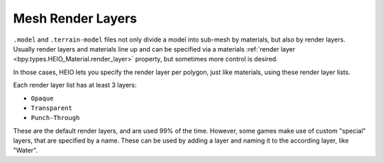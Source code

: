 
.. _bpy.types.HEIO_RenderLayer:

******************
Mesh Render Layers
******************

.. reference::

	:Panel:		:menuselection:`Properties --> Mesh Properties --> HEIO Mesh Properties --> Render Layers`


``.model`` and ``.terrain-model`` files not only divide a model into sub-mesh by materials, but
also by render layers. Usually render layers and materials line up and can be specified via a
materials :ref:`render layer <bpy.types.HEIO_Material.render_layer>` property, but sometimes more control
is desired.

In those cases, HEIO lets you specify the render layer per polygon, just like materials, using
these render layer lists.

Each render layer list has at least 3 layers:

- ``Opaque``
- ``Transparent``
- ``Punch-Through``

These are the default render layers, and are used 99% of the time. However, some games make use of
custom "special" layers, that are specified by a name. These can be used by adding a layer and
naming it to the according layer, like "Water".